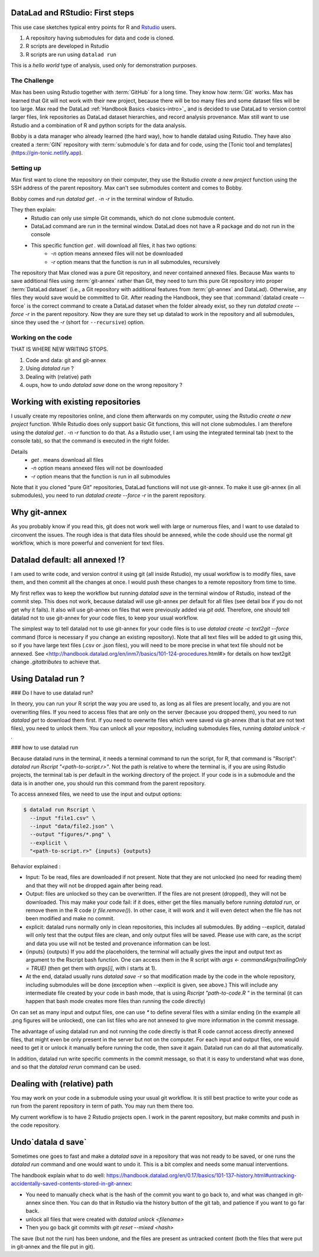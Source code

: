 .. \_usecase_Rstat:

DataLad and RStudio: First steps
---------------------------

.. index:: ! Usecase; R users quickstart

This use case sketches typical entry points for R and `Rstudio <https://en.wikipedia.org/wiki/RStudio>`_ users. 

#. A repository having submodules for data and code is cloned.
#. R scripts are developed in Rstudio
#. R scripts are run using ``datalad run``

This is a `hello world` type of analysis, used only for demonstration purposes.

The Challenge
^^^^^^^^^^^^^

Max has been using Rstudio together with :term:`GitHub` for a long time. They know how :term:`Git`
works. Max has learned that Git will not work with their new project,
because there will be too many files and some dataset files will be too large.
Max read the DataLad :ref:`Handbook Basics <basics-intro>`_ and is decided to use DataLad to version control larger files, link repositories as DataLad dataset hierarchies, and record analysis provenance.
Max still want to use Rstudio and a combination of R and python scripts for the
data analysis.

Bobby is a data manager who already learned (the hard way), how to handle datalad
using Rstudio. They have also created a :term:`GIN` repository with :term:`submodule`\s 
for data and for code, using the [Tonic tool and templates](https://gin-tonic.netlify.app).


Setting up
^^^^^^^^^^

Max first want to clone the repository on their computer, they use the Rstudio 
`create a new project` function using the SSH address of the parent repository.
Max can't see submodules content and comes to Bobby.

Bobby comes and run `datalad get . -n -r` in the terminal window of Rstudio. 

They then explain:
  - Rstudio can only use simple Git commands, which do not clone submodule content.
  - DataLad command are run in the terminal window. DataLad does not have a R package and do not run in the console
  - This specific function `get .` will download all files, it has two options:
     - `-n` option means annexed files will not be downloaded
     - `-r` option means that the function is run in all submodules, recursively

The repository that Max cloned was a pure Git repository, and never contained annexed files. Because Max wants to save additional files using :term:`git-annex` rather than Git, they need to turn this pure Git repository into proper :term:`DataLad dataset` (i.e., a Git repository with additional features from :term:`git-annex` and DataLad). Otherwise, any files they would save would be committed to Git. 
After reading the Handbook, they see that :command:`datalad create --force` is the correct command  to create a DataLad dataset
when the folder already exist, so they  run 
`datalad create --force -r` in the parent repository.
Now they are sure they set up datalad to work in the repository and all submodules,
since they used the `-r` (short for ``--recursive``) option.

Working on the code
^^^^^^^^^^^^^^^^^^^


THAT IS WHERE NEW WRITING STOPS.


1.  Code and data: git and git-annex
2.  Using `datalad run` ?
3.  Dealing with (relative) path
4.  oups, how to undo `datalad save` done on the wrong repository ?

.. importantnote:: Take home messages
  
  DataLad commands run in the terminal, not the R Console.
  
  The simplest way to tell DataLad not to use git-annex for your code files is to use ``datalad create -c text2git --force`` command.

  the ``datalad run Rscript "path-to-script.r"`` command will run your script.
  
  Use additional options to read or write annexed files (and give more info for commit message).

  In your R script, use path relative to the project, not relative to the code position.
  

Working with existing repositories
----------------------------------

I usually create my repositories online, and clone them afterwards on my computer,
using the Rstudio `create a new project` function.
While Rstudio does only support basic Git functions, this will not clone submodules.
I am therefore using the `datalad get . -n -r` function to do that.
As a Rstudio user, I am using the integrated terminal tab (next to the console tab),
so that the command is executed in the right folder.

Details
  - `get .` means download all files 
  - `-n` option means annexed files will not be downloaded
  - `-r` option means that the function is run in all submodules

Note that it you cloned "pure Git" repositories, DataLad functions will not use git-annex.
To make it use git-annex (in all submodules), you need to run 
`datalad create --force -r` in the parent repository.



Why git-annex
-------------

As you probably know if you read this, git
does not work well with large or numerous files, and I want to use
datalad to circonvent the issues. The rough idea is that data files
should be annexed, while the code should use the normal git
workflow, which is more powerful and convenient for text files.

.. gitusernote:: annexed files

  When files are added via git-annex, they are moved somewhere eles and the file is now a kind of link to the real content. Using the Rstudio file system, clicking on the simlink will actually open the file content, but that file is in read-only mode. So if you git-annex your code, you will not be able to make changes and save them directly in Rstudio. In addition, the advantage of git for text files are lost, as annexed content is treated as binary files: each new version is saved in its entirety.

  To save changes to an annexed file, one needs to unlock the file in question (using the `datalad unlock <filename>` command) first. Then you can overwrite the file and save its new state.    

Datalad default: all annexed !?
--------------------------------

I am used to write code, and version control it using git (all inside
Rstudio), my usual workflow is to modify files, save them, and then
commit all the changes at once. I would push these changes to a remote
repository from time to time. 

My first reflex was to keep the workflow but running `datalad save` in
the terminal window of Rstudio, instead of the commit step. This does
not work, because datalad will use git-annex per default for all files
(see detail box if you do not get why it fails). It also will use
git-annex on files that were previously added via `git add`. Therefore,
one should tell datalad not to use git-annex for your code files, to
keep your usual workflow.



The simplest way to tell datalad not to use git-annex for your code
files is to use `datalad create -c text2git --force` command (force is
necessary if you change an existing repository). Note that all text
files will be added to git using this, so if you have large text files
(.csv or .json files), you will need to be more precise in what text
file should not be annexed. See
<http://handbook.datalad.org/en/inm7/basics/101-124-procedures.html#>
for details on how text2git change `.gitattributes` to achieve that.

Using Datalad run ?
---------------------

### Do I have to use datalad run?

In theory, you can run your R script the way you are used to, as long as all files are present locally, and you are not overwriting files. If you need to access files that are only on the server (because you dropped them), you need to run `datalad get` to download them first. If you need to overwrite files which were saved via git-annex (that is that are not text files), you need to unlock them. You can unlock all your repository, including submodules files, running `datalad unlock -r .`

.. gitusernote:: locking

  to lock the files again, you can use `datalad save` (and derivates), this will not create a new commit (unless they are other changes made than the unlock). 




### how to use datalad run

Because datalad runs in the terminal, it needs a terminal command to run the script, for R, that command is "Rscript": `datalad run Rscript "<path-to-script.r>"`. Not the path is relative to where the terminal is, if you are using Rstudio projects, the terminal tab is per default in the working directory of the project. If your code is in a submodule and the data is in another one, you should run this command from the parent repository.

To access annexed files, we need to use the input and output options:

.. code-block:: bash

    
    $ datalad run Rscript \
      --input "file1.csv" \
      --input "data/file2.json" \
      --output "figures/*.png" \
      --explicit \
      "<path-to-script.r>" {inputs} {outputs}
  
  

Behavior explained :

- Input: To be read, files are downloaded if not present. Note that they are not unlocked (no need for reading them) and that they will not be dropped again after being read.
- Output: files are unlocked so they can be overwritten. If the files are not present (dropped), they will not be downloaded. This may make your code fail: if it does, either get the files manually before running `datalad run`, or remove them in the R code (`r file.remove()`). In other case, it will work and it will even detect when the file has not been modified and make no commit.
- explicit: datalad runs normally only in clean repositories, this includes all submodules. By adding --explicit, datalad will only test that the output files are clean, and only output files will be saved. Please use with care, as the script and data you use will not be tested and provenance information can be lost.
- {inputs} {outputs} If you add the placeholders, the terminal will actually gives the input and output text as argument to the Rscript bash function. One can access them in the R script with `args <- commandArgs(trailingOnly = TRUE)` (then get them with `args[i]`, with i starts at 1).
- At the end, datalad usually runs `datalad save -r` so that modification made by the code in the whole repository, including submodules will be done (exception when --explicit is given, see above.) This will include any intermediate file created by your code in bash mode, that is using `Rscript "path-to-code.R "` in the terminal (it can happen that bash mode creates more files than running the code directly)  



On can set as many input and output files, one can use `*` to define several files with a similar ending (in the example all .png figures will be unlocked), one can list files who are not annexed to give more information in the commit message.

.. gitusernote:: using datalad run

  unlocking the files will make its state "unclean", so if you use datalad run, you need to set output options in the function, you cannot unlock files manually before.

  The commit message will only look at the options, whether the code use these input and output files is not checked.

  One can write these datalad commands in a shell script file in Rstudio, and push the run button will run them in the terminal.
   
  Using `datalad run` correctly is sometimes tricky, and since it does save each time, it can make the repository history quite messy. Make sure to give good commit messages. 


The advantage of using datalad run and not running the code directly is that R code cannot access directly annexed files, that might even be only present in the server but not on the computer. For each input and output files, one would need to get it or unlock it manually before running the code, then save it again. Datalad run can do all that automatically.

In addition, datalad run write specific comments in the commit message, so that it is easy to understand what was done, and so that the `datalad rerun` command can be used.


Dealing with (relative) path
----------------------------

You may work on your code in a submodule using your usual git workflow. It is still best practice to write your code as run from the parent repository in term of path. You may run them there too.

My current workflow is to have 2 Rstudio projects open. I work in the parent repository, but make commits and push in the code repository.

Undo`datala d save` 
-------------------

Sometimes one goes to fast and make a `datalad save` in a repository that was not ready to be saved, or one runs the `datalad run` command and one would want to undo it. This is a bit complex and needs some manual interventions.

The handbook explain what to do well: https://handbook.datalad.org/en/0.17/basics/101-137-history.html#untracking-accidentally-saved-contents-stored-in-git-annex:

- You need to manually check what is the hash of the commit you want to go back to, and what was changed in git-annex since then. You can do that in Rstudio via the history button of the git tab, and patience if you want to go far back.
- unlock all files that were created with `datalad unlock <filename>`
- Then you go back git commits with `git reset --mixed <hash>`

The save (but not the run) has been undone, and the files are present as untracked content (both the files that were put in git-annex and the file put in git). 

